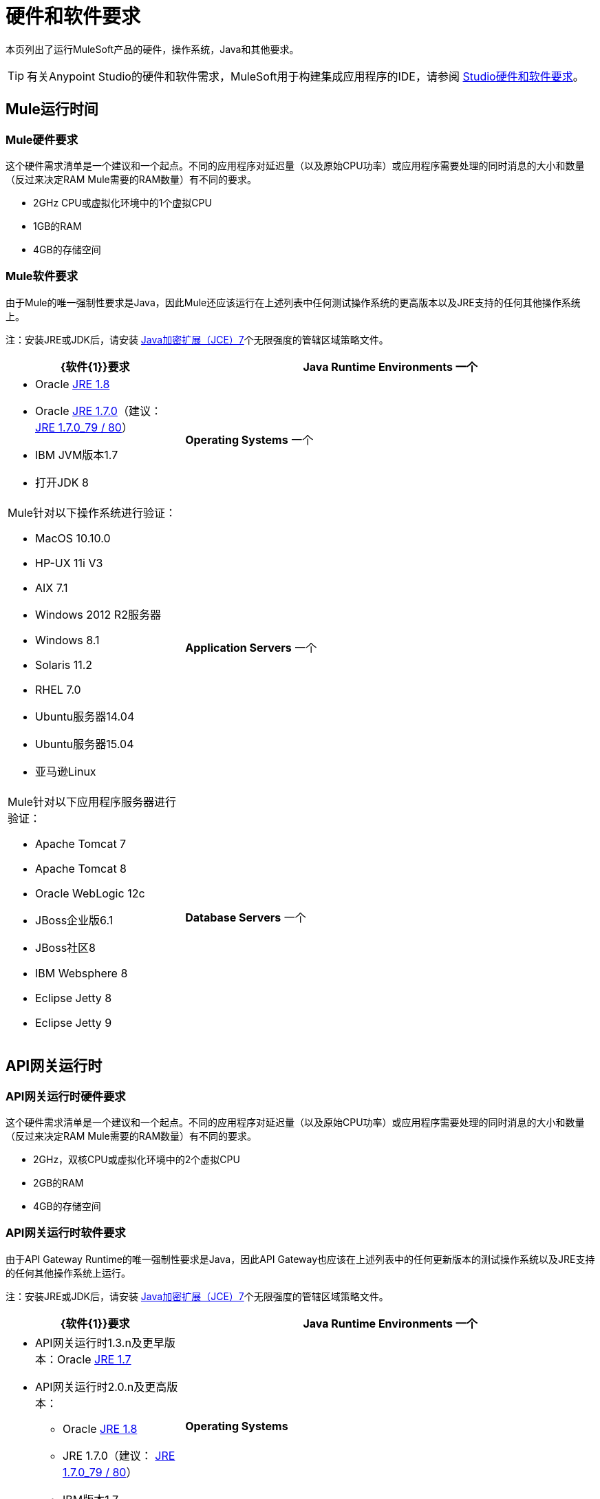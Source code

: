 = 硬件和软件要求
:keywords: mule, requirements, os, jdk, installation, jre

本页列出了运行MuleSoft产品的硬件，操作系统，Java和其他要求。

[TIP]
有关Anypoint Studio的硬件和软件需求，MuleSoft用于构建集成应用程序的IDE，请参阅 link:/anypoint-studio/v/5/hardware-and-software-requirements[Studio硬件和软件要求]。

==  Mule运行时间

===  Mule硬件要求

这个硬件需求清单是一个建议和一个起点。不同的应用程序对延迟量（以及原始CPU功率）或应用程序需要处理的同时消息的大小和数量（反过来决定RAM Mule需要的RAM数量）有不同的要求。

*  2GHz CPU或虚拟化环境中的1个虚拟CPU
*  1GB的RAM
*  4GB的存储空间

===  Mule软件要求

由于Mule的唯一强制性要求是Java，因此Mule还应该运行在上述列表中任何测试操作系统的更高版本以及JRE支持的任何其他操作系统上。

注：安装JRE或JDK后，请安装 link:http://www.oracle.com/technetwork/java/javase/downloads/jce-7-download-432124.html[Java加密扩展（JCE）7]个无限强度的管辖区域策略文件。

[%header,cols="30a,70a"]
|===
| {软件{1}}要求
| *Java Runtime Environments*
一个|

*  Oracle link:http://www.oracle.com/technetwork/java/javase/overview/index.html[JRE 1.8]
*  Oracle link:http://www.oracle.com/technetwork/java/javase/downloads/java-archive-downloads-javase7-521261.html#jre-7u80-oth-JPR[JRE 1.7.0]（建议： link:http://www.oracle.com/technetwork/java/javase/downloads/java-archive-downloads-javase7-521261.html#jre-7u80-oth-JPR[JRE 1.7.0_79 / 80]）
*  IBM JVM版本1.7
* 打开JDK 8

| *Operating Systems*
一个| Mule针对以下操作系统进行验证：

*  MacOS 10.10.0 +
*  HP-UX 11i V3
*  AIX 7.1
*  Windows 2012 R2服务器
*  Windows 8.1
*  Solaris 11.2
*  RHEL 7.0
*  Ubuntu服务器14.04
*  Ubuntu服务器15.04
* 亚马逊Linux
| *Application Servers*
一个| Mule针对以下应用程序服务器进行验证：

*  Apache Tomcat 7
*  Apache Tomcat 8
*  Oracle WebLogic 12c
*  JBoss企业版6.1
*  JBoss社区8
*  IBM Websphere 8
*  Eclipse Jetty 8
*  Eclipse Jetty 9
| *Database Servers*
一个|以下数据库与Mule兼容：

*  Oracle数据库11g
*  MySQL 5.5
*  IBM DB2 10.1
*  PostgreSQL 9
* 德比10
*  Microsoft SQL Server 2014

|===


==  API网关运行时

===  API网关运行时硬件要求

这个硬件需求清单是一个建议和一个起点。不同的应用程序对延迟量（以及原始CPU功率）或应用程序需要处理的同时消息的大小和数量（反过来决定RAM Mule需要的RAM数量）有不同的要求。

*  2GHz，双核CPU或虚拟化环境中的2个虚拟CPU
*  2GB的RAM
*  4GB的存储空间

===  API网关运行时软件要求

由于API Gateway Runtime的唯一强制性要求是Java，因此API Gateway也应该在上述列表中的任何更新版本的测试操作系统以及JRE支持的任何其他操作系统上运行。

注：安装JRE或JDK后，请安装 link:http://www.oracle.com/technetwork/java/javase/downloads/jce-7-download-432124.html[Java加密扩展（JCE）7]个无限强度的管辖区域策略文件。

[%header,cols="30a,70a"]
|===
| {软件{1}}要求
| *Java Runtime Environments*
一个| * API网关运行时1.3.n及更早版本：Oracle link:http://www.oracle.com/technetwork/java/javase/downloads/java-archive-downloads-javase7-521261.html#jre-7u80-oth-JPR[JRE 1.7]
*  API网关运行时2.0.n及更高版本：
**  Oracle link:http://www.oracle.com/technetwork/java/javase/overview/index.html[JRE 1.8]
**  JRE 1.7.0（建议： link:http://www.oracle.com/technetwork/java/javase/downloads/java-archive-downloads-javase7-521261.html#jre-7u80-oth-JPR[JRE 1.7.0_79 / 80]）
**  IBM版本1.7
| *Operating Systems*
| API网关运行时会根据以下操作系统进行验证。

API网关运行时2.0.n和更新版本：

*  Mac OS 10.10.0
*  HP-UX 11i V3
*  AIX 7.1
*  Windows 2012 R2服务器
*  Windows 8.1
*  Solaris 11.2
*  RHEL 7
*  Ubuntu服务器14.0.4
* 亚马逊Linux

API网关运行时1.3.n及更高版本：

MuleSoft用来验证当前版本的操作系统是：

*  Windows（32位和64位）2003,2008，Windows 7，Windows 2012
*  Mac OS 10.7,10.8
*  Linux RHEL（64位）5.3,6.1
*  Ubuntu Server 12.04（64位）脚注：[如果您使用SSL，MuleSoft建议安装Ubuntu Server 12.14（64位），而不是12.04。]
*  Solaris OS 10
*  HP-UX 11i V3
*  AIX V7.1
|===

== 任意平台

[%header%autowidth.spread]
|===
| *Browsers*
一个| * Firefox（最新版本）
*  Chrome（最新版本）
*  Safari（最新版本）
*  Internet Explorer 10或更新版本 -  *Note:*不支持Edge浏览器
* 最低屏幕分辨率为1024x768
|===

==  Anypoint Exchange

[%header%autowidth.spread]
|===
| *Browsers*
一个| * Firefox（最新版本）
*  Chrome（最新版本）
*  Safari（最新版本）
*  Internet Explorer 10或更新版本 -  *Note:*不支持Edge浏览器
* 最低屏幕分辨率为1024x768
|===

==  CloudHub

[%header%autowidth.spread]
|===
| *Browsers*
一个| * Firefox（最新版本）
*  Chrome（最新版本）
*  Safari（最新版本）
*  Internet Explorer 11或更新版本 -  *Note:*不支持Edge浏览器
* 最低屏幕分辨率为1024x768
|===

==  DevKit版本

任何版本的3.5或更新版本的Anypoint DevKit都兼容
所有Mule版本3.5和更新。 Anypoint DevKit版本编号
不符合Mule版本。例如，DevKit 3.8是
与Mule版本3.5,3.6,3.7和3.8兼容。

我们推荐使用最新版本的Mule和DevKit来获取
最新的修复和改进。

==  Mule管理控制台（MMC）

注：安装JRE或JDK后，请安装 link:http://www.oracle.com/technetwork/java/javase/downloads/jce-7-download-432124.html[Java加密扩展（JCE）7]个无限强度的管辖区域策略文件。

[%header%autowidth.spread]
|===
2 + | *Hardware Requirements:*脚注：[我们强烈建议在运行Mule Runtime的硬件的单独服务器上运行MMC。]
|
一个| * 2GHz的CPU
*  4 GB的RAM
*  10 GB的存储空间
2 + | *Software Requirements:*
| *Java Runtime Environments*
一个| * Mule 3.7：Oracle link:http://www.oracle.com/technetwork/java/javase/downloads/java-archive-downloads-javase7-521261.html#jre-7u80-oth-JPR[Java 1.7]和Oracle link:http://www.oracle.com/technetwork/java/javase/overview/index.html[Java 1.8]

*  Mule 3.6：Oracle link:http://www.oracle.com/technetwork/java/javase/downloads/java-archive-downloads-javase7-521261.html#jre-7u80-oth-JPR[Java 1.7]
| *Web Application Servers*
一个| * JBoss 6或6.1
*  Apache Tomcat 6.x或7.x
*  WebSphere Application Server 7.0和8.0
*  Oracle WebLogic 12.1
*  Oracle 12c（在MMC 3.7.3及更新版本中）
| *Operating Systems*
| MMC运行上述Web应用程序服务器支持的操作系统。
| *Browsers*
一个| * Firefox（最新版本）
*  Chrome（最新版本）
*  Safari（最新版本）
*  Internet Explorer 10或更新版本
* 最低屏幕分辨率为1024x768
|===

=== 用于持久数据的兼容MMC数据库

*  link:/mule-management-console/v/3.7/persisting-mmc-data-to-oracle[神谕]
*  link:/mule-management-console/v/3.7/persisting-mmc-data-to-postgresql[Postgres的]
*  link:/mule-management-console/v/3.7/persisting-mmc-data-to-mysql[MySQL的]
*  link:/mule-management-console/v/3.7/persisting-mmc-data-to-ms-sql-server[MS SQL Server]

=== 将MMC作为Web应用程序运行

Mule管理控制台应作为部署在Web容器（如JBoss或Tomcat）上的Web应用程序运行，而不能作为Mule应用程序运行。我们建议使用以下最小尺寸配置Web应用程序服务器的内存区域：

*  堆：2GB（推荐3GB）
*  永久代：512MB


== 另请参阅

* 了解如何 link:/mule-user-guide/v/3.7/downloading-and-starting-mule-esb[下载，安装和启动] Mule。
* 详细了解如何安装 link:/mule-user-guide/v/3.7/installing-an-enterprise-license[企业许可证]。
使用Anypoint Studio的*  link:/getting-started[开始吧]。
*  link:https://www.mulesoft.com/platform/studio[下载Anypoint Studio]




